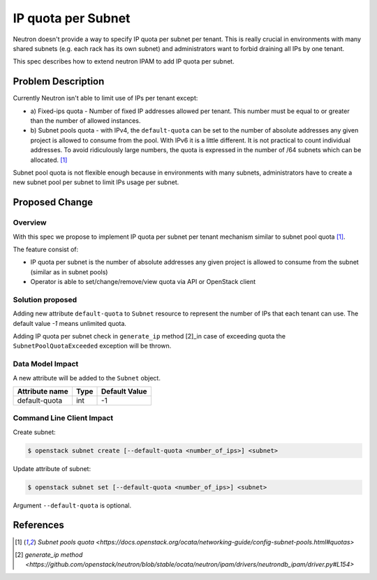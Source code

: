 ..
 This work is licensed under a Creative Commons Attribution 3.0 Unported
 License.

 http://creativecommons.org/licenses/by/3.0/legalcode

==========================================
IP quota per Subnet
==========================================

Neutron doesn't provide a way to specify IP quota per subnet per tenant. This
is really crucial in environments with many shared subnets (e.g. each rack has
its own subnet) and administrators want to forbid draining all IPs by one
tenant.

This spec describes how to extend neutron IPAM to add IP quota per subnet.


Problem Description
===================

Currently Neutron isn't able to limit use of IPs per tenant except:

* a) Fixed-ips quota - Number of fixed IP addresses allowed per tenant. This
  number must be equal to or greater than the number of allowed instances.

* b) Subnet pools quota - with IPv4, the ``default-quota`` can be set to the
  number of absolute addresses any given project is allowed to consume from
  the pool. With IPv6 it is a little different. It is not practical to count
  individual addresses. To avoid ridiculously large numbers, the quota is
  expressed in the number of /64 subnets which can be allocated. [1]_

Subnet pool quota is not flexible enough because in environments with many
subnets, administrators have to create a new subnet pool per subnet to limit
IPs usage per subnet.


Proposed Change
===============

Overview
________

With this spec we propose to implement IP quota per subnet per tenant mechanism
similar to subnet pool quota [1]_.

The feature consist of:

* IP quota per subnet is the number of absolute addresses any given project is
  allowed to consume from the subnet (similar as in subnet pools)

* Operator is able to set/change/remove/view quota via API or OpenStack client


Solution proposed
_________________

Adding new attribute ``default-quota`` to ``Subnet`` resource to represent the
number of IPs that each tenant can use. The default value `-1` means unlimited
quota.

Adding IP quota per subnet check in ``generate_ip`` method [2]_in case of
exceeding quota the ``SubnetPoolQuotaExceeded`` exception will be thrown.


Data Model Impact
_________________

A new attribute will be added to the ``Subnet`` object.

+--------------+----+--------------+
|Attribute name|Type|Default Value |
+==============+====+==============+
|default-quota |int |-1            |
+--------------+----+--------------+


Command Line Client Impact
__________________________

Create subnet:

.. code-block:: shell-session

   $ openstack subnet create [--default-quota <number_of_ips>] <subnet>

Update attribute of subnet:

.. code-block:: shell-session

   $ openstack subnet set [--default-quota <number_of_ips>] <subnet>

Argument ``--default-quota`` is optional.


References
==========

.. [1] `Subnet pools quota <https://docs.openstack.org/ocata/networking-guide/config-subnet-pools.html#quotas>`
.. [2] `generate_ip method <https://github.com/openstack/neutron/blob/stable/ocata/neutron/ipam/drivers/neutrondb_ipam/driver.py#L154>`
